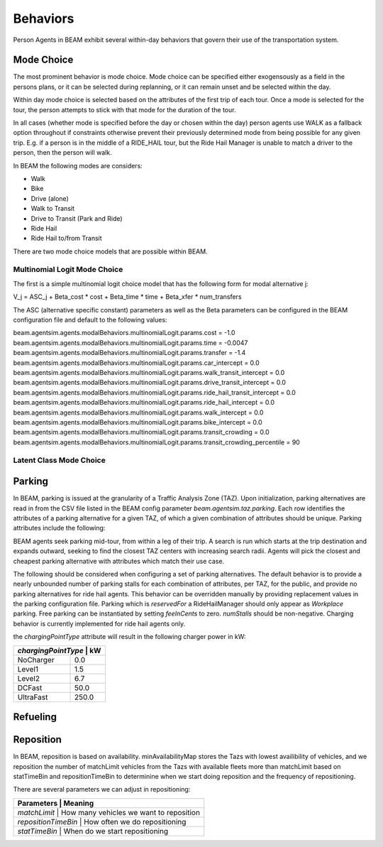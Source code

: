 Behaviors
=========

Person Agents in BEAM exhibit several within-day behaviors that govern their use of the transportation system.

Mode Choice
-----------

The most prominent behavior is mode choice. Mode choice can be specified either exogensously as a field in the persons plans, or it can be selected during replanning, or it can remain unset and be selected within the day.

Within day mode choice is selected based on the attributes of the first trip of each tour. Once a mode is selected for the tour, the person attempts to stick with that mode for the duration of the tour. 

In all cases (whether mode is specified before the day or chosen within the day) person agents use WALK as a fallback option throughout if constraints otherwise prevent their previously determined mode from being possible for any given trip. E.g. if a person is in the middle of a RIDE_HAIL tour, but the Ride Hail Manager is unable to match a driver to the person, then the person will walk.

In BEAM the following modes are considers:

* Walk
* Bike
* Drive (alone)
* Walk to Transit
* Drive to Transit (Park and Ride)
* Ride Hail
* Ride Hail to/from Transit

There are two mode choice models that are possible within BEAM. 

Multinomial Logit Mode Choice
~~~~~~~~~~~~~~~~~~~~~~~~~~~~~

The first is a simple multinomial logit choice model that has the following form for modal alternative j:

V_j = ASC_j + Beta_cost * cost + Beta_time * time + Beta_xfer * num_transfers

The ASC (alternative specific constant) parameters as well as the Beta parameters can be configured in the BEAM configuration file and default to the following values:

beam.agentsim.agents.modalBehaviors.multinomialLogit.params.cost = -1.0
beam.agentsim.agents.modalBehaviors.multinomialLogit.params.time = -0.0047
beam.agentsim.agents.modalBehaviors.multinomialLogit.params.transfer = -1.4
beam.agentsim.agents.modalBehaviors.multinomialLogit.params.car_intercept = 0.0
beam.agentsim.agents.modalBehaviors.multinomialLogit.params.walk_transit_intercept = 0.0
beam.agentsim.agents.modalBehaviors.multinomialLogit.params.drive_transit_intercept = 0.0
beam.agentsim.agents.modalBehaviors.multinomialLogit.params.ride_hail_transit_intercept = 0.0
beam.agentsim.agents.modalBehaviors.multinomialLogit.params.ride_hail_intercept = 0.0
beam.agentsim.agents.modalBehaviors.multinomialLogit.params.walk_intercept = 0.0
beam.agentsim.agents.modalBehaviors.multinomialLogit.params.bike_intercept = 0.0
beam.agentsim.agents.modalBehaviors.multinomialLogit.params.transit_crowding = 0.0
beam.agentsim.agents.modalBehaviors.multinomialLogit.params.transit_crowding_percentile = 90

Latent Class Mode Choice
~~~~~~~~~~~~~~~~~~~~~~~~

Parking
-------

In BEAM, parking is issued at the granularity of a Traffic Analysis Zone (TAZ). Upon initialization, parking alternatives are read in from the CSV file listed in the BEAM config parameter *beam.agentsim.taz.parking*. Each row identifies the attributes of a parking alternative for a given TAZ, of which a given combination of attributes should be unique. Parking attributes include the following:

+----------------+----------------------------------------------+
| attribute      | values                                       |
+================+==============================================+
| *parkingType*  | Workplace, Public, Residential               |
+----------------+----------------------------------------------+
| *pricingModel* | FlatFee, Block                               |
+----------------+----------------------------------------------+
| *chargingPointType* | NoCharger, Level1, Level2, DCFast, UltraFast |
+----------------+----------------------------------------------+
| *numStalls*    | *integer*                                    |
+----------------+----------------------------------------------+
| *feeInCents*   | *integer*                                    |
+----------------+----------------------------------------------+
| *reservedFor*  | Any, RideHailManager                         |
+----------------+----------------------------------------------+

BEAM agents seek parking mid-tour, from within a leg of their trip. A search is run which starts at the trip destination and expands outward, seeking to find the closest TAZ centers with increasing search radii. Agents will pick the closest and cheapest parking alternative with attributes which match their use case.

The following should be considered when configuring a set of parking alternatives. The default behavior is to provide a nearly unbounded number of parking stalls for each combination of attributes, per TAZ, for the public, and provide no parking alternatives for ride hail agents. This behavior can be overridden manually by providing replacement values in the parking configuration file. Parking which is *reservedFor* a RideHailManager should only appear as *Workplace* parking. Free parking can be instantiated by setting *feeInCents* to zero. *numStalls* should be non-negative. Charging behavior is currently implemented for ride hail agents only.

the *chargingPointType* attribute will result in the following charger power in kW:

+----------------+--------+
| *chargingPointType* | kW|
+================+========+
| NoCharger      | 0.0    |
+----------------+--------+
| Level1         | 1.5    |
+----------------+--------+
| Level2         | 6.7    |
+----------------+--------+
| DCFast         | 50.0   |
+----------------+--------+
| UltraFast      | 250.0  |
+----------------+--------+

Refueling
---------

Reposition
----------

In BEAM, reposition is based on availability. minAvailabilityMap stores the Tazs with lowest availibility of vehicles, and we reposition the number of matchLimit vehicles from the Tazs with available fleets more than matchLimit based on statTimeBin and repositionTimeBin to determinine when we start doing reposition and the frequency of repositioning.

There are several parameters we can adjust in repositioning:

+----------------+--------------------------------------------------+
| Parameters          | Meaning                                     |
+================+==================================================+
| *matchLimit*        | How many vehicles we want to reposition     |
+----------------+--------------------------------------------------+
| *repositionTimeBin* | How often we do repositioning               |
+----------------+--------------------------------------------------+
| *statTimeBin*       | When do we start repositioning              |
+----------------+--------------------------------------------------+

